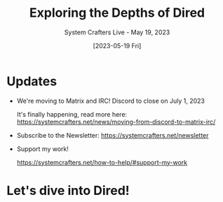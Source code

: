 #+title: Exploring the Depths of Dired
#+subtitle: System Crafters Live - May 19, 2023
#+date: [2023-05-19 Fri]
#+video: h6ZssDbEt4A

* Updates

- We're moving to Matrix and IRC!  Discord to close on July 1, 2023

  It's finally happening, read more here:
  https://systemcrafters.net/news/moving-from-discord-to-matrix-irc/

- Subscribe to the Newsletter:
  https://systemcrafters.net/newsletter

- Support my work!

  https://systemcrafters.net/how-to-help/#support-my-work

* Let's dive into Dired!
